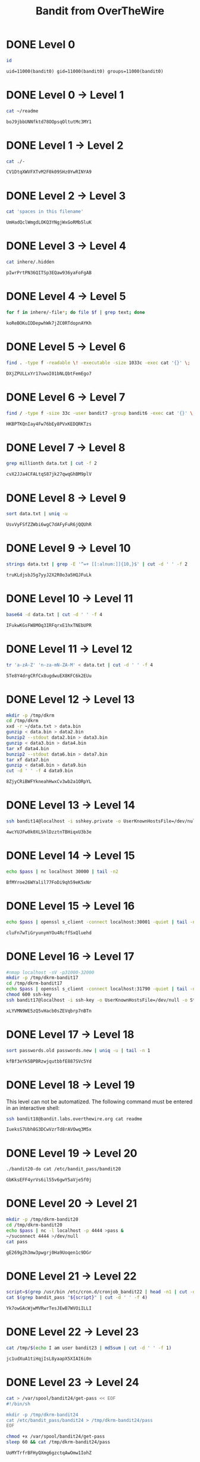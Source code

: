 #+TITLE: Bandit from OverTheWire


* DONE Level 0
CLOSED: [2019-04-16 Tue 22:34]

#+NAME: test-connect
#+HEADER: :dir /-:bandit0@bandit.labs.overthewire.org#2220:
#+BEGIN_SRC sh
id
#+END_SRC

#+RESULTS: test-connect
: uid=11000(bandit0) gid=11000(bandit0) groups=11000(bandit0)

* DONE Level 0 → Level 1
CLOSED: [2019-04-17 Wed 00:16]

#+NAME: pass-1
#+HEADER: :dir /-:bandit0@bandit.labs.overthewire.org#2220:
#+BEGIN_SRC sh
cat ~/readme
#+END_SRC

#+RESULTS: pass-1
: boJ9jbbUNNfktd78OOpsqOltutMc3MY1

* DONE Level 1 → Level 2
CLOSED: [2019-04-17 Wed 00:18]

#+NAME: pass-2
#+HEADER: :dir /-:bandit1@bandit.labs.overthewire.org#2220:
#+BEGIN_SRC sh
cat ./-
#+END_SRC

#+RESULTS: pass-2
: CV1DtqXWVFXTvM2F0k09SHz0YwRINYA9

* DONE Level 2 → Level 3
CLOSED: [2019-04-17 Wed 00:19]

#+NAME: pass-3
#+HEADER: :dir /-:bandit2@bandit.labs.overthewire.org#2220:
#+BEGIN_SRC sh
cat 'spaces in this filename'
#+END_SRC

#+RESULTS: pass-3
: UmHadQclWmgdLOKQ3YNgjWxGoRMb5luK

* DONE Level 3 → Level 4
CLOSED: [2019-04-17 Wed 00:25]

#+NAME: pass-4
#+HEADER: :dir /-:bandit3@bandit.labs.overthewire.org#2220:
#+BEGIN_SRC sh
cat inhere/.hidden
#+END_SRC

#+RESULTS: pass-4
: pIwrPrtPN36QITSp3EQaw936yaFoFgAB

* DONE Level 4 → Level 5
CLOSED: [2019-04-17 Wed 00:37]

#+NAME: pass-5
#+HEADER: :dir /-:bandit4@bandit.labs.overthewire.org#2220:
#+BEGIN_SRC sh
for f in inhere/-file*; do file $f | grep text; done
#+END_SRC

#+RESULTS: pass-5
: koReBOKuIDDepwhWk7jZC0RTdopnAYKh

* DONE Level 5 → Level 6
CLOSED: [2019-04-17 Wed 00:38]

#+NAME: pass-6
#+HEADER: :dir /-:bandit5@bandit.labs.overthewire.org#2220:
#+BEGIN_SRC sh
find . -type f -readable \! -executable -size 1033c -exec cat '{}' \;
#+END_SRC

#+RESULTS: pass-6
: DXjZPULLxYr17uwoI01bNLQbtFemEgo7

* DONE Level 6 → Level 7
CLOSED: [2019-04-17 Wed 00:40]

#+NAME: pass-7
#+HEADER: :dir /-:bandit6@bandit.labs.overthewire.org#2220:
#+BEGIN_SRC sh
find / -type f -size 33c -user bandit7 -group bandit6 -exec cat '{}' \; 2> /dev/null
#+END_SRC

#+RESULTS: pass-7
: HKBPTKQnIay4Fw76bEy8PVxKEDQRKTzs

* DONE Level 7 → Level 8
CLOSED: [2019-04-17 Wed 00:41]

#+NAME: pass-8
#+HEADER: :dir /-:bandit7@bandit.labs.overthewire.org#2220:
#+BEGIN_SRC sh
grep millionth data.txt | cut -f 2
#+END_SRC

#+RESULTS: pass-8
: cvX2JJa4CFALtqS87jk27qwqGhBM9plV

* DONE Level 8 → Level 9
CLOSED: [2019-04-17 Wed 00:45]

#+NAME: pass-9
#+HEADER: :dir /-:bandit8@bandit.labs.overthewire.org#2220:
#+BEGIN_SRC sh
sort data.txt | uniq -u
#+END_SRC

#+RESULTS: pass-9
: UsvVyFSfZZWbi6wgC7dAFyFuR6jQQUhR

* DONE Level 9 → Level 10
CLOSED: [2019-04-17 Wed 00:48]

#+NAME: pass-10
#+HEADER: :dir /-:bandit9@bandit.labs.overthewire.org#2220:
#+BEGIN_SRC sh
strings data.txt | grep -E '^=+ [[:alnum:]]{10,}$' | cut -d ' ' -f 2
#+END_SRC

#+RESULTS: pass-10
: truKLdjsbJ5g7yyJ2X2R0o3a5HQJFuLk

* DONE Level 10 → Level 11
CLOSED: [2019-04-17 Wed 00:49]

#+NAME: pass-11
#+HEADER: :dir /-:bandit10@bandit.labs.overthewire.org#2220:
#+BEGIN_SRC sh
base64 -d data.txt | cut -d ' ' -f 4
#+END_SRC

#+RESULTS: pass-11
: IFukwKGsFW8MOq3IRFqrxE1hxTNEbUPR

* DONE Level 11 → Level 12
CLOSED: [2019-04-17 Wed 00:50]

#+NAME: pass-12
#+HEADER: :dir /-:bandit11@bandit.labs.overthewire.org#2220:
#+BEGIN_SRC sh
tr 'a-zA-Z' 'n-za-mN-ZA-M' < data.txt | cut -d ' ' -f 4
#+END_SRC

#+RESULTS: pass-12
: 5Te8Y4drgCRfCx8ugdwuEX8KFC6k2EUu

* DONE Level 12 → Level 13
CLOSED: [2019-04-17 Wed 01:06]

#+NAME: pass-13
#+HEADER: :dir /-:bandit12@bandit.labs.overthewire.org#2220:
#+BEGIN_SRC sh
mkdir -p /tmp/dkrm
cd /tmp/dkrm
xxd -r ~/data.txt > data.bin
gunzip < data.bin > data2.bin
bunzip2 --stdout data2.bin > data3.bin
gunzip < data3.bin > data4.bin
tar xf data4.bin
bunzip2 --stdout data6.bin > data7.bin
tar xf data7.bin
gunzip < data8.bin > data9.bin
cut -d ' ' -f 4 data9.bin
#+END_SRC

#+RESULTS: pass-13
: 8ZjyCRiBWFYkneahHwxCv3wb2a1ORpYL

* DONE Level 13 → Level 14
CLOSED: [2019-04-17 Wed 01:10]

#+NAME: pass-14
#+HEADER: :dir /-:bandit13@bandit.labs.overthewire.org#2220:
#+BEGIN_SRC sh
ssh bandit14@localhost -i sshkey.private -o UserKnownHostsFile=/dev/null -o StrictHostKeyChecking=no cat /etc/bandit_pass/bandit14
#+END_SRC

#+RESULTS: pass-14
: 4wcYUJFw0k0XLShlDzztnTBHiqxU3b3e

* DONE Level 14 → Level 15
CLOSED: [2019-04-17 Wed 01:17]

#+NAME: pass-15
#+HEADER: :dir /-:bandit14@bandit.labs.overthewire.org#2220:
#+HEADER: :var pass=pass-14
#+BEGIN_SRC sh
echo $pass | nc localhost 30000 | tail -n2
#+END_SRC

#+RESULTS: pass-15
: BfMYroe26WYalil77FoDi9qh59eK5xNr

* DONE Level 15 → Level 16
CLOSED: [2019-04-17 Wed 01:19]

#+NAME: pass-16
#+HEADER: :dir /-:bandit15@bandit.labs.overthewire.org#2220:
#+HEADER: :var pass=pass-15
#+BEGIN_SRC sh
echo $pass | openssl s_client -connect localhost:30001 -quiet | tail -n2
#+END_SRC

#+RESULTS: pass-16
: cluFn7wTiGryunymYOu4RcffSxQluehd

* DONE Level 16 → Level 17
CLOSED: [2019-04-17 Wed 01:44]

#+NAME: pass-17
#+HEADER: :dir /-:bandit16@bandit.labs.overthewire.org#2220:
#+HEADER: :var pass=pass-16
#+BEGIN_SRC sh
#nmap localhost -sV -p31000-32000
mkdir -p /tmp/dkrm-bandit17
cd /tmp/dkrm-bandit17
echo $pass | openssl s_client -connect localhost:31790 -quiet | tail -n +2 > ssh-key
chmod 600 ssh-key
ssh bandit17@localhost -i ssh-key -o UserKnownHostsFile=/dev/null -o StrictHostKeyChecking=no cat /etc/bandit_pass/bandit17
#+END_SRC

#+RESULTS: pass-17
: xLYVMN9WE5zQ5vHacb0sZEVqbrp7nBTn

* DONE Level 17 → Level 18
CLOSED: [2019-04-17 Wed 01:51]

#+NAME: pass-18
#+HEADER: :dir /-:bandit17@bandit.labs.overthewire.org#2220:
#+BEGIN_SRC sh
sort passwords.old passwords.new | uniq -u | tail -n 1
#+END_SRC

#+RESULTS: pass-18
: kfBf3eYk5BPBRzwjqutbbfE887SVc5Yd

* DONE Level 18 → Level 19
CLOSED: [2019-04-17 Wed 01:55]

This level can not be automatized. The following command must be entered in an interactive shell:
#+NAME: pass-19
#+BEGIN_SRC sh
ssh bandit18@bandit.labs.overthewire.org cat readme
#+END_SRC

#+RESULTS: pass-19
: IueksS7Ubh8G3DCwVzrTd8rAVOwq3M5x

* DONE Level 19 → Level 20
CLOSED: [2019-04-17 Wed 01:57]

#+NAME: pass-20
#+HEADER: :dir /-:bandit19@bandit.labs.overthewire.org#2220:
#+BEGIN_SRC sh
./bandit20-do cat /etc/bandit_pass/bandit20
#+END_SRC

#+RESULTS: pass-20
: GbKksEFF4yrVs6il55v6gwY5aVje5f0j

* DONE Level 20 → Level 21
CLOSED: [2019-04-17 Wed 02:12]

#+NAME: pass-21
#+HEADER: :dir /-:bandit20@bandit.labs.overthewire.org#2220:
#+HEADER: :var pass=pass-20
#+BEGIN_SRC sh
mkdir -p /tmp/dkrm-bandit20
cd /tmp/dkrm-bandit20
echo $pass | nc -l localhost -p 4444 >pass &
~/suconnect 4444 >/dev/null
cat pass
#+END_SRC

#+RESULTS: pass-21
: gE269g2h3mw3pwgrj0Ha9Uoqen1c9DGr

* DONE Level 21 → Level 22
CLOSED: [2019-04-17 Wed 02:17]

#+NAME: pass-22
#+HEADER: :dir /-:bandit21@bandit.labs.overthewire.org#2220:
#+BEGIN_SRC sh
script=$(grep /usr/bin /etc/cron.d/cronjob_bandit22 | head -n1 | cut -d ' ' -f 3)
cat $(grep bandit_pass "${script}" | cut -d ' ' -f 4)
#+END_SRC

#+RESULTS: pass-22
: Yk7owGAcWjwMVRwrTesJEwB7WVOiILLI

* DONE Level 22 → Level 23
CLOSED: [2019-04-17 Wed 02:23]

#+NAME: pass-23
#+HEADER: :dir /-:bandit22@bandit.labs.overthewire.org#2220:
#+BEGIN_SRC sh
cat /tmp/$(echo I am user bandit23 | md5sum | cut -d ' ' -f 1)
#+END_SRC

#+RESULTS: pass-23
: jc1udXuA1tiHqjIsL8yaapX5XIAI6i0n

* DONE Level 23 → Level 24
CLOSED: [2019-04-17 Wed 02:42]

#+NAME: pass-24
#+HEADER: :dir /-:bandit23@bandit.labs.overthewire.org#2220:
#+BEGIN_SRC sh
cat > /var/spool/bandit24/get-pass << EOF
#!/bin/sh

mkdir -p /tmp/dkrm-bandit24
cat /etc/bandit_pass/bandit24 > /tmp/dkrm-bandit24/pass
EOF

chmod +x /var/spool/bandit24/get-pass
sleep 60 && cat /tmp/dkrm-bandit24/pass
#+END_SRC

#+RESULTS: pass-24
: UoMYTrfrBFHyQXmg6gzctqAwOmw1IohZ

* DONE Level 24 → Level 25
CLOSED: [2019-04-17 Wed 10:53]

#+NAME: pass-25
#+HEADER: :dir /-:bandit24@bandit.labs.overthewire.org#2220:
#+HEADER: :var pass=pass-24
#+BEGIN_SRC sh
mkdir -p /tmp/dkrm-bandit25
cd       /tmp/dkrm-bandit25

for i in $(seq -w 0 9999)
do
    echo "$pass $i" >> brute
done

nc localhost 30002 < brute | grep -v Wrong
#+END_SRC

#+RESULTS: pass-25
: uNG9O58gUE7snukf3bvZ0rxhtnjzSGzG

* TODO Level 25 → Level 26
* TODO Level 26 → Level 27
* TODO Level 27 → Level 28
* TODO Level 28 → Level 29
* TODO Level 29 → Level 30
* TODO Level 30 → Level 31
* TODO Level 31 → Level 32
* TODO Level 32 → Level 33
* TODO Level 33 → Level 34

